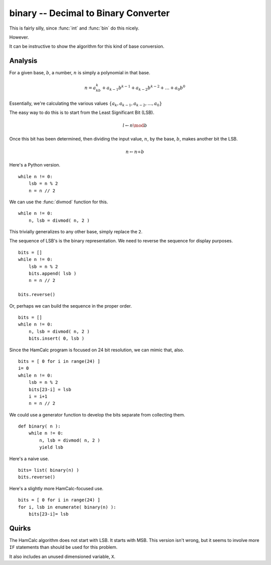 binary -- Decimal to Binary Converter
--------------------------------------

This is fairly silly, since :func:`int` and :func:`bin` do this nicely.

However.

It can be instructive to show the algorithm for this kind of base conversion.

Analysis
~~~~~~~~~~

For a given base, :math:`b`, a number, :math:`n` is simply a polynomial in that base.

..  math::

    n = a_kb^k + a_{k-1}b^{k-1} + a_{k-2}b^{k-2} + \dots + a_{0}b^{0}

Essentially, we're calculating the various values :math:`\{ a_{k}, a_{k-1}, a_{k-2}, \dots, a_{0} \}`

The easy way to do this is to start from the Least Significant Bit (LSB).

..  math::

    l \gets n \mod b

Once this bit has been determined, then  dividing the input value, :math:`n`, by the base, :math:`b`, makes another bit the LSB.

..  math::

    n \gets n \div b

Here's a Python version.

::

    while n != 0:
        lsb = n % 2
        n = n // 2

We can use the :func:`divmod` function for this.

::

    while n != 0:
        n, lsb = divmod( n, 2 )

This trivially generalizes to any other base, simply replace the ``2``.

The sequence of LSB's is the binary representation. We need to reverse the sequence for display purposes.

::

    bits = []
    while n != 0:
        lsb = n % 2
        bits.append( lsb )
        n = n // 2

    bits.reverse()

Or, perhaps we can build the sequence in the proper order.

::

    bits = []
    while n != 0:
        n, lsb = divmod( n, 2 )
        bits.insert( 0, lsb )

Since the HamCalc program is focused on 24 bit resolution, we can mimic that, also.

::

    bits = [ 0 for i in range(24) ]
    i= 0
    while n != 0:
        lsb = n % 2
        bits[23-i] = lsb
        i = i+1
        n = n // 2

We could use a generator function to develop the bits separate from collecting them.

::

    def binary( n ):
        while n != 0:
            n, lsb = divmod( n, 2 )
            yield lsb

Here's a naive use.

::

    bits= list( binary(n) )
    bits.reverse()

Here's a slightly more HamCalc-focused use.

::

    bits = [ 0 for i in range(24) ]
    for i, lsb in enumerate( binary(n) ):
        bits[23-i]= lsb

Quirks
~~~~~~

The HamCalc algorithm does not start with LSB. It starts with MSB. This version
isn't wrong, but it seems to involve more ``IF`` statements than should be used
for this problem.

It also includes an unused dimensioned variable, ``X``.
